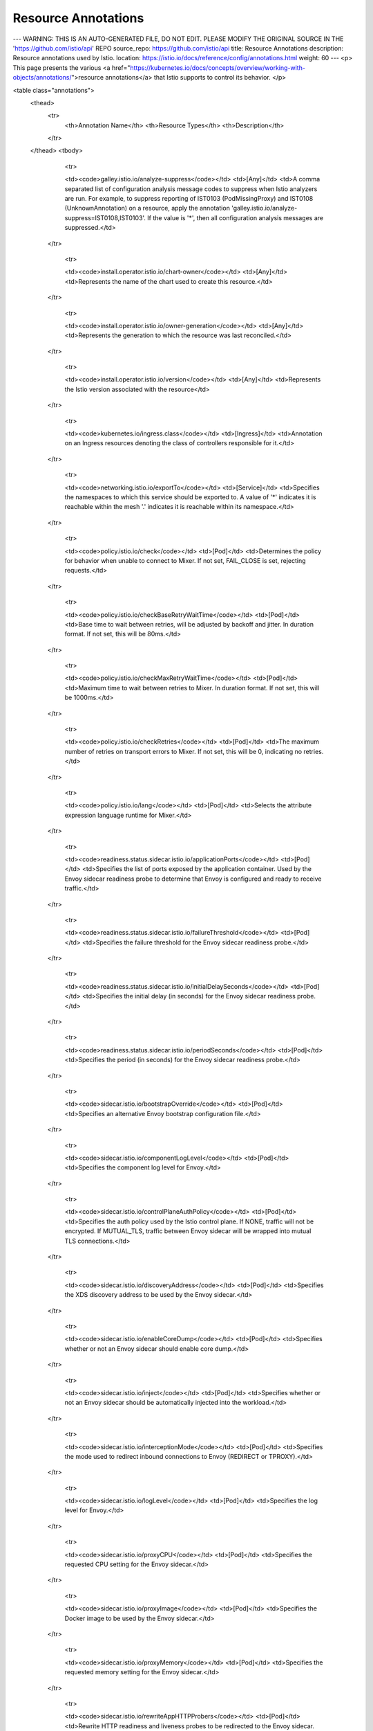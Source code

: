Resource Annotations
====================================

---
WARNING: THIS IS AN AUTO-GENERATED FILE, DO NOT EDIT. PLEASE MODIFY THE ORIGINAL SOURCE IN THE 'https://github.com/istio/api' REPO
source_repo: https://github.com/istio/api
title: Resource Annotations
description: Resource annotations used by Istio.
location: https://istio.io/docs/reference/config/annotations.html
weight: 60
---
<p>
This page presents the various <a href="https://kubernetes.io/docs/concepts/overview/working-with-objects/annotations/">resource annotations</a> that
Istio supports to control its behavior.
</p>

<table class="annotations">
	<thead>
		<tr>
			<th>Annotation Name</th>
			<th>Resource Types</th>
			<th>Description</th>
		</tr>
	</thead>
	<tbody>









					<tr>

					<td><code>galley.istio.io/analyze-suppress</code></td>
					<td>[Any]</td>
					<td>A comma separated list of configuration analysis message codes to suppress when Istio analyzers are run. For example, to suppress reporting of IST0103 (PodMissingProxy) and IST0108 (UnknownAnnotation) on a resource, apply the annotation 'galley.istio.io/analyze-suppress=IST0108,IST0103'. If the value is '*', then all configuration analysis messages are suppressed.</td>
				</tr>




					<tr>

					<td><code>install.operator.istio.io/chart-owner</code></td>
					<td>[Any]</td>
					<td>Represents the name of the chart used to create this resource.</td>
				</tr>




					<tr>

					<td><code>install.operator.istio.io/owner-generation</code></td>
					<td>[Any]</td>
					<td>Represents the generation to which the resource was last reconciled.</td>
				</tr>




					<tr>

					<td><code>install.operator.istio.io/version</code></td>
					<td>[Any]</td>
					<td>Represents the Istio version associated with the resource</td>
				</tr>




					<tr>

					<td><code>kubernetes.io/ingress.class</code></td>
					<td>[Ingress]</td>
					<td>Annotation on an Ingress resources denoting the class of controllers responsible for it.</td>
				</tr>










					<tr>

					<td><code>networking.istio.io/exportTo</code></td>
					<td>[Service]</td>
					<td>Specifies the namespaces to which this service should be exported to. A value of '*' indicates it is reachable within the mesh '.' indicates it is reachable within its namespace.</td>
				</tr>




					<tr>

					<td><code>policy.istio.io/check</code></td>
					<td>[Pod]</td>
					<td>Determines the policy for behavior when unable to connect to Mixer. If not set, FAIL_CLOSE is set, rejecting requests.</td>
				</tr>




					<tr>

					<td><code>policy.istio.io/checkBaseRetryWaitTime</code></td>
					<td>[Pod]</td>
					<td>Base time to wait between retries, will be adjusted by backoff and jitter. In duration format. If not set, this will be 80ms.</td>
				</tr>




					<tr>

					<td><code>policy.istio.io/checkMaxRetryWaitTime</code></td>
					<td>[Pod]</td>
					<td>Maximum time to wait between retries to Mixer. In duration format. If not set, this will be 1000ms.</td>
				</tr>




					<tr>

					<td><code>policy.istio.io/checkRetries</code></td>
					<td>[Pod]</td>
					<td>The maximum number of retries on transport errors to Mixer. If not set, this will be 0, indicating no retries.</td>
				</tr>




					<tr>

					<td><code>policy.istio.io/lang</code></td>
					<td>[Pod]</td>
					<td>Selects the attribute expression language runtime for Mixer.</td>
				</tr>




					<tr>

					<td><code>readiness.status.sidecar.istio.io/applicationPorts</code></td>
					<td>[Pod]</td>
					<td>Specifies the list of ports exposed by the application container. Used by the Envoy sidecar readiness probe to determine that Envoy is configured and ready to receive traffic.</td>
				</tr>




					<tr>

					<td><code>readiness.status.sidecar.istio.io/failureThreshold</code></td>
					<td>[Pod]</td>
					<td>Specifies the failure threshold for the Envoy sidecar readiness probe.</td>
				</tr>




					<tr>

					<td><code>readiness.status.sidecar.istio.io/initialDelaySeconds</code></td>
					<td>[Pod]</td>
					<td>Specifies the initial delay (in seconds) for the Envoy sidecar readiness probe.</td>
				</tr>




					<tr>

					<td><code>readiness.status.sidecar.istio.io/periodSeconds</code></td>
					<td>[Pod]</td>
					<td>Specifies the period (in seconds) for the Envoy sidecar readiness probe.</td>
				</tr>






					<tr>

					<td><code>sidecar.istio.io/bootstrapOverride</code></td>
					<td>[Pod]</td>
					<td>Specifies an alternative Envoy bootstrap configuration file.</td>
				</tr>




					<tr>

					<td><code>sidecar.istio.io/componentLogLevel</code></td>
					<td>[Pod]</td>
					<td>Specifies the component log level for Envoy.</td>
				</tr>




					<tr>

					<td><code>sidecar.istio.io/controlPlaneAuthPolicy</code></td>
					<td>[Pod]</td>
					<td>Specifies the auth policy used by the Istio control plane. If NONE, traffic will not be encrypted. If MUTUAL_TLS, traffic between Envoy sidecar will be wrapped into mutual TLS connections.</td>
				</tr>




					<tr>

					<td><code>sidecar.istio.io/discoveryAddress</code></td>
					<td>[Pod]</td>
					<td>Specifies the XDS discovery address to be used by the Envoy sidecar.</td>
				</tr>




					<tr>

					<td><code>sidecar.istio.io/enableCoreDump</code></td>
					<td>[Pod]</td>
					<td>Specifies whether or not an Envoy sidecar should enable core dump.</td>
				</tr>




					<tr>

					<td><code>sidecar.istio.io/inject</code></td>
					<td>[Pod]</td>
					<td>Specifies whether or not an Envoy sidecar should be automatically injected into the workload.</td>
				</tr>




					<tr>

					<td><code>sidecar.istio.io/interceptionMode</code></td>
					<td>[Pod]</td>
					<td>Specifies the mode used to redirect inbound connections to Envoy (REDIRECT or TPROXY).</td>
				</tr>




					<tr>

					<td><code>sidecar.istio.io/logLevel</code></td>
					<td>[Pod]</td>
					<td>Specifies the log level for Envoy.</td>
				</tr>




					<tr>

					<td><code>sidecar.istio.io/proxyCPU</code></td>
					<td>[Pod]</td>
					<td>Specifies the requested CPU setting for the Envoy sidecar.</td>
				</tr>




					<tr>

					<td><code>sidecar.istio.io/proxyImage</code></td>
					<td>[Pod]</td>
					<td>Specifies the Docker image to be used by the Envoy sidecar.</td>
				</tr>




					<tr>

					<td><code>sidecar.istio.io/proxyMemory</code></td>
					<td>[Pod]</td>
					<td>Specifies the requested memory setting for the Envoy sidecar.</td>
				</tr>




					<tr>

					<td><code>sidecar.istio.io/rewriteAppHTTPProbers</code></td>
					<td>[Pod]</td>
					<td>Rewrite HTTP readiness and liveness probes to be redirected to the Envoy sidecar.</td>
				</tr>




					<tr>

					<td><code>sidecar.istio.io/statsInclusionPrefixes</code></td>
					<td>[Pod]</td>
					<td>Specifies the comma separated list of prefixes of the stats to be emitted by Envoy.</td>
				</tr>




					<tr>

					<td><code>sidecar.istio.io/statsInclusionRegexps</code></td>
					<td>[Pod]</td>
					<td>Specifies the comma separated list of regexes the stats should match to be emitted by Envoy.</td>
				</tr>




					<tr>

					<td><code>sidecar.istio.io/statsInclusionSuffixes</code></td>
					<td>[Pod]</td>
					<td>Specifies the comma separated list of suffixes of the stats to be emitted by Envoy.</td>
				</tr>




					<tr>

					<td><code>sidecar.istio.io/status</code></td>
					<td>[Pod]</td>
					<td>Generated by Envoy sidecar injection that indicates the status of the operation. Includes a version hash of the executed template, as well as names of injected resources.</td>
				</tr>




					<tr>

					<td><code>sidecar.istio.io/userVolume</code></td>
					<td>[Pod]</td>
					<td>Specifies one or more user volumes (as a JSON array) to be added to the Envoy sidecar.</td>
				</tr>




					<tr>

					<td><code>sidecar.istio.io/userVolumeMount</code></td>
					<td>[Pod]</td>
					<td>Specifies one or more user volume mounts (as a JSON array) to be added to the Envoy sidecar.</td>
				</tr>




					<tr>

					<td><code>status.sidecar.istio.io/port</code></td>
					<td>[Pod]</td>
					<td>Specifies the HTTP status Port for the Envoy sidecar. If zero, the sidecar will not provide status.</td>
				</tr>




					<tr>

					<td><code>traffic.sidecar.istio.io/excludeInboundPorts</code></td>
					<td>[Pod]</td>
					<td>A comma separated list of inbound ports to be excluded from redirection to Envoy. Only applies when all inbound traffic (i.e. '*') is being redirected.</td>
				</tr>




					<tr>

					<td><code>traffic.sidecar.istio.io/excludeOutboundIPRanges</code></td>
					<td>[Pod]</td>
					<td>A comma separated list of IP ranges in CIDR form to be excluded from redirection. Only applies when all outbound traffic (i.e. '*') is being redirected.</td>
				</tr>




					<tr>

					<td><code>traffic.sidecar.istio.io/excludeOutboundPorts</code></td>
					<td>[Pod]</td>
					<td>A comma separated list of outbound ports to be excluded from redirection to Envoy.</td>
				</tr>




					<tr>

					<td><code>traffic.sidecar.istio.io/includeInboundPorts</code></td>
					<td>[Pod]</td>
					<td>A comma separated list of inbound ports for which traffic is to be redirected to Envoy. The wildcard character '*' can be used to configure redirection for all ports. An empty list will disable all inbound redirection.</td>
				</tr>




					<tr>

					<td><code>traffic.sidecar.istio.io/includeOutboundIPRanges</code></td>
					<td>[Pod]</td>
					<td>A comma separated list of IP ranges in CIDR form to redirect to Envoy (optional). The wildcard character '*' can be used to redirect all outbound traffic. An empty list will disable all outbound redirection.</td>
				</tr>




					<tr>

					<td><code>traffic.sidecar.istio.io/kubevirtInterfaces</code></td>
					<td>[Pod]</td>
					<td>A comma separated list of virtual interfaces whose inbound traffic (from VM) will be treated as outbound.</td>
				</tr>


	</tbody>
</table>
